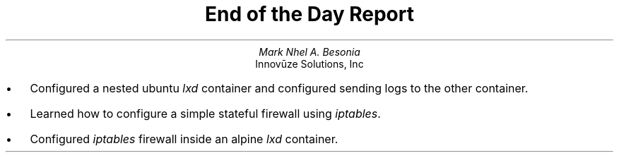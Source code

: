 .TL
End of the Day Report
.AU
Mark Nhel A. Besonia
.AI
Innovūze Solutions, Inc
.DA

.QP
.IP \(bu 2
Configured a nested ubuntu
.I "lxd"
container and configured sending logs to the other container.
.IP \(bu 2
Learned how to configure a simple stateful firewall using
.I "iptables".
.IP \(bu 2
Configured
.I "iptables"
firewall inside an alpine
.I "lxd"
container.
